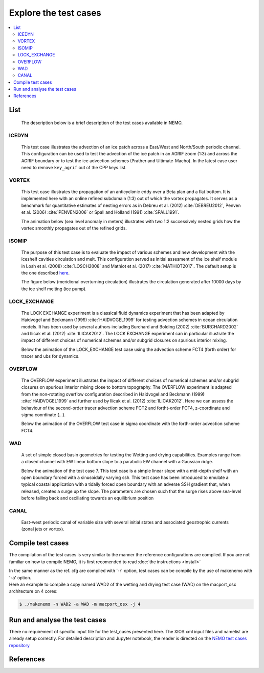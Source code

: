 **********************
Explore the test cases
**********************

.. contents::
	:local:

List
====

  The description below is a brief description of the test cases available in NEMO. 

ICEDYN
------
  
  This test case illustrates the advection of an ice patch across a East/West and North/South periodic channel. 
  This configuration can be used to test the advection of the ice patch in an AGRIF zoom (1:3) 
  and across the AGRIF boundary or to test the ice advection schemes (Prather and Ultimate-Macho). 
  In the latest case user need to remove ``key_agrif`` out of the CPP keys list. 

  .. image:: _static/ICEDYN_UDIAG_43days_UM5.gif

VORTEX
------
  
  This test case illustrates the propagation of an anticyclonic eddy over a Beta plan and a flat bottom.
  It is implemented here with an online refined subdomain (1:3) out of which the vortex propagates.
  It serves as a benchmark for quantitative estimates of nesting errors as in Debreu et al. (2012) :cite:`DEBREU2012`,
  Penven et al. (2006) :cite:`PENVEN2006` or Spall and Holland (1991) :cite:`SPALL1991`.
  
  The animation below (sea level anomaly in meters) illustrates with two 1:2 successively nested grids how
  the vortex smoothly propagates out of the refined grids.
  
  .. image:: _static/VORTEX_anim.gif

ISOMIP
------

  The purpose of this test case is to evaluate the impact of various schemes and new development with the iceshelf cavities circulation and melt.
  This configuration served as initial assesment of the ice shelf module in Losh et al. (2008) :cite:`LOSCH2008` and Mathiot et al. (2017) :cite:`MATHIOT2017`. 
  The default setup is the one described `here <http://staff.acecrc.org.au/~bkgalton/ISOMIP/test_cavities.pdf>`_.
  
  The figure below (meridional overturning circulation) illustrates the circulation generated after 10000 days by the ice shelf melting (ice pump).

  .. image:: _static/ISOMIP_moc.png

LOCK_EXCHANGE
-------------

  The LOCK EXCHANGE experiment is a classical fluid dynamics experiment that has been adapted
  by Haidvogel and Beckmann (1999) :cite:`HAIDVOGEL1999` for testing advection schemes in ocean circulation models.
  It has been used by several authors including Burchard and Bolding (2002) :cite:`BURCHARD2002` and Ilicak et al. (2012) :cite:`ILICAK2012`.
  The LOCK EXCHANGE experiment can in particular illustrate the impact of different choices of numerical schemes 
  and/or subgrid closures on spurious interior mixing.

  Below the animation of the LOCK_EXCHANGE test case using the advection scheme FCT4 (forth order) for tracer and ubs for dynamics.

  .. image:: _static/LOCK-FCT4_flux_ubs.gif

OVERFLOW
--------

  The OVERFLOW experiment illustrates the impact of different choices of numerical schemes 
  and/or subgrid closures on spurious interior mixing close to bottom topography. 
  The OVERFLOW experiment is adapted from the non-rotating overflow configuration described 
  in Haidvogel and Beckmann (1999) :cite:`HAIDVOGEL1999` and further used by Ilicak et al. (2012) :cite:`ILICAK2012`.
  Here we can assess the behaviour of the second-order tracer advection scheme FCT2 and fortht-order FCT4, z-coordinate and sigma coordinate (...).

  Below the animation of the OVERFLOW test case in sigma coordinate with the forth-order advection scheme FCT4.

  .. image:: _static/OVF-sco_FCT4_flux_cen-ahm1000.gif

WAD
---

  A set of simple closed basin geometries for testing the Wetting and drying capabilities. 
  Examples range from a closed channel with EW linear bottom slope to a parabolic EW channel with a Gaussian ridge.
  
  Below the animation of the test case 7. This test case is a simple linear slope with a mid-depth shelf with an open boundary forced with a sinusoidally varying ssh.
  This test case has been introduced to emulate a typical coastal application with a tidally forced open boundary with an adverse SSH gradient that, when released, creates a surge up the slope.
  The parameters are chosen such that the surge rises above sea-level before falling back and oscillating towards an equilibrium position

  .. image:: _static/wad_testcase_7.gif

CANAL
-----

  East-west periodic canal of variable size with several initial states and associated geostrophic currents (zonal jets or vortex).

  .. image::_static/CANAL_image.gif

Compile test cases
==================

The compilation of the test cases is very similar to the manner the reference configurations are compiled.
If you are not familiar on how to compile NEMO, it is first recomended to read :doc:`the instructions <install>`

| In the same manner as the ref. cfg are compiled with '-r' option, test cases can be compile by the use of makenemo with '-a' option.

| Here an example to compile a copy named WAD2 of the wetting and drying test case (WAD) on the macport_osx architecture on 4 cores:

.. code-block:: console
 
	$ ./makenemo -n WAD2 -a WAD -m macport_osx -j 4

Run and analyse the test cases
==============================

There no requirement of specific input file for the test_cases presented here. The XIOS xml input files and namelist are already setup correctly. 
For detailed description and Jupyter notebook, the reader is directed on
the `NEMO test cases repository <http://github.com/NEMO-ocean/NEMO-examples>`_

References
==========

.. bibliography:: test_cases.bib
	:all:
	:style: unsrt
	:labelprefix: T

